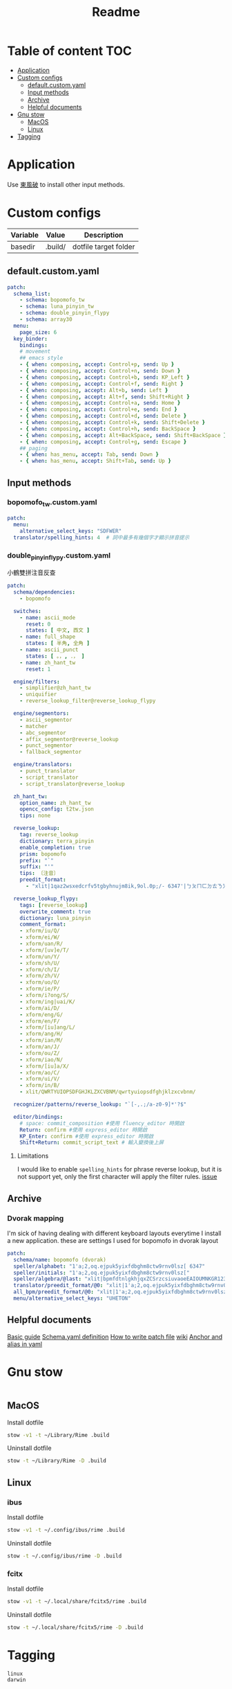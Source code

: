 #+title: Readme
* Table of content :TOC:
- [[#application][Application]]
- [[#custom-configs][Custom configs]]
  - [[#defaultcustomyaml][default.custom.yaml]]
  - [[#input-methods][Input methods]]
  - [[#archive][Archive]]
  - [[#helpful-documents][Helpful documents]]
- [[#gnu-stow][Gnu stow]]
  - [[#macos][MacOS]]
  - [[#linux][Linux]]
- [[#tagging][Tagging]]

* Application

Use [[https://github.com/rime/plum][東風破]] to install other input methods.

* Custom configs
:PROPERTIES:
:header-args: :mkdirp yes
:END:

#+NAME: variables
| Variable | Value   | Description           |
|----------+---------+-----------------------|
| basedir  | .build/ | dotfile target folder |

** default.custom.yaml

#+begin_src yaml :tangle (org-sbe helper.org.resolve-path (path $"default.custom.yaml"))
patch:
  schema_list:
    - schema: bopomofo_tw
    - schema: luna_pinyin_tw
    - schema: double_pinyin_flypy
    - schema: array30
  menu:
    page_size: 6
  key_binder:
    bindings:
    # movement
    ## emacs style
    - { when: composing, accept: Control+p, send: Up }
    - { when: composing, accept: Control+n, send: Down }
    - { when: composing, accept: Control+b, send: KP_Left }
    - { when: composing, accept: Control+f, send: Right }
    - { when: composing, accept: Alt+b, send: Left }
    - { when: composing, accept: Alt+f, send: Shift+Right }
    - { when: composing, accept: Control+a, send: Home }
    - { when: composing, accept: Control+e, send: End }
    - { when: composing, accept: Control+d, send: Delete }
    - { when: composing, accept: Control+k, send: Shift+Delete }
    - { when: composing, accept: Control+h, send: BackSpace }
    - { when: composing, accept: Alt+BackSpace, send: Shift+BackSpace } # delete a word
    - { when: composing, accept: Control+g, send: Escape }
    ## paging
    - { when: has_menu, accept: Tab, send: Down }
    - { when: has_menu, accept: Shift+Tab, send: Up }

#+end_src

** Input methods

*** bopomofo_tw.custom.yaml
#+begin_src yaml :tangle (org-sbe helper.org.resolve-path (path $"bopomofo_tw.custom.yaml"))
patch:
  menu:
    alternative_select_keys: "SDFWER"
  translator/spelling_hints: 4  # 詞中最多有幾個字才顯示拼音提示
#+end_src

*** double_pinyin_flypy.custom.yaml

小鶴雙拼注音反查
#+begin_src yaml :tangle (org-sbe helper.org.resolve-path (path $"double_pinyin_flypy.custom.yaml"))
patch:
  schema/dependencies:
    - bopomofo

  switches:
    - name: ascii_mode
      reset: 0
      states: [ 中文, 西文 ]
    - name: full_shape
      states: [ 半角, 全角 ]
    - name: ascii_punct
      states: [ 。，, ．， ]
    - name: zh_hant_tw
      reset: 1

  engine/filters:
    - simplifier@zh_hant_tw
    - uniquifier
    - reverse_lookup_filter@reverse_lookup_flypy

  engine/segmentors:
    - ascii_segmentor
    - matcher
    - abc_segmentor
    - affix_segmentor@reverse_lookup
    - punct_segmentor
    - fallback_segmentor

  engine/translators:
    - punct_translator
    - script_translator
    - script_translator@reverse_lookup

  zh_hant_tw:
    option_name: zh_hant_tw
    opencc_config: t2tw.json
    tips: none

  reverse_lookup:
    tag: reverse_lookup
    dictionary: terra_pinyin
    enable_completion: true
    prism: bopomofo
    prefix: "`"
    suffix: "'"
    tips: 〔注音〕
    preedit_format:
      - "xlit|1qaz2wsxedcrfv5tgbyhnujm8ik,9ol.0p;/- 6347'|ㄅㄆㄇㄈㄉㄊㄋㄌㄍㄎㄏㄐㄑㄒㄓㄔㄕㄖㄗㄘㄙㄧㄨㄩㄚㄛㄜㄝㄞㄟㄠㄡㄢㄣㄤㄥㄦˉˊˇˋ˙ |"

  reverse_lookup_flypy:
    tags: [reverse_lookup]
    overwrite_comment: true
    dictionary: luna_pinyin
    comment_format:
    - xform/iu/Q/
    - xform/ei/W/
    - xform/uan/R/
    - xform/[uv]e/T/
    - xform/un/Y/
    - xform/sh/U/
    - xform/ch/I/
    - xform/zh/V/
    - xform/uo/O/
    - xform/ie/P/
    - xform/i?ong/S/
    - xform/ing|uai/K/
    - xform/ai/D/
    - xform/eng/G/
    - xform/en/F/
    - xform/[iu]ang/L/
    - xform/ang/H/
    - xform/ian/M/
    - xform/an/J/
    - xform/ou/Z/
    - xform/iao/N/
    - xform/[iu]a/X/
    - xform/ao/C/
    - xform/ui/V/
    - xform/in/B/
    - xlit/QWRTYUIOPSDFGHJKLZXCVBNM/qwrtyuiopsdfghjklzxcvbnm/

  recognizer/patterns/reverse_lookup: "`[-,.;/a-z0-9]*'?$"

  editor/bindings:
    # space: commit_composition #使用 fluency_editor 時開啟
    Return: confirm #使用 express_editor 時開啟
    KP_Enter: confirm #使用 express_editor 時開啟
    Shift+Return: commit_script_text # 輸入變換後上屏
#+end_src

**** Limitations
I would like to enable ~spelling_hints~ for phrase reverse lookup, but it is not support yet, only the first character will apply the filter rules. [[https://github.com/rime/home/issues/298][issue]]


** Archive
*** Dvorak mapping
I'm sick of having dealing with different keyboard layouts everytime I install a new application.
these are settings I used for bopomofo in dvorak layout

#+begin_src yaml
patch:
  schema/name: bopomofo (dvorak)
  speller/alphabet: "1'a;2,oq.ejpuk5yixfdbghm8ctw9rnv0lsz[ 6347"
  speller/initials: "1'a;2,oq.ejpuk5yixfdbghm8ctw9rnv0lsz["
  speller/algebra/@last: "xlit|bpmfdtnlgkhjqxZCSrzcsiuvaoeEAIOUMNKGR12345|1'a;2,oq.ejpuk5yixfdbghm8ctw9rnv0lsz[ 6347|"
  translator/preedit_format/@0: "xlit|1'a;2,oq.ejpuk5yixfdbghm8ctw9rnv0lsz[ 6347'|ㄅㄆㄇㄈㄉㄊㄋㄌㄍㄎㄏㄐㄑㄒㄓㄔㄕㄖㄗㄘㄙㄧㄨㄩㄚㄛㄜㄝㄞㄟㄠㄡㄢㄣㄤㄥㄦˉˊˇˋ˙ |"
  all_bpm/preedit_format/@0: "xlit|1'a;2,oq.ejpuk5yixfdbghm8ctw9rnv0lsz[ 6347'|ㄅㄆㄇㄈㄉㄊㄋㄌㄍㄎㄏㄐㄑㄒㄓㄔㄕㄖㄗㄘㄙㄧㄨㄩㄚㄛㄜㄝㄞㄟㄠㄡㄢㄣㄤㄥㄦˉˊˇˋ˙ |"
  menu/alternative_select_keys: "UHETON"
#+end_src
** Helpful documents
[[https://github.com/rime/home/wiki/RimeWithSchemata][Basic guide]]
[[https://github.com/LEOYoon-Tsaw/Rime_collections/blob/master/Rime_description.md][Schema.yaml definition]]
[[https://github.com/rime/home/wiki/Configuration][How to write patch file]]
[[https://github.com/rime/home/wiki][wiki]]
[[https://www.educative.io/blog/advanced-yaml-syntax-cheatsheet][Anchor and alias in yaml]]

* Gnu stow
#+begin_src pattern :tangle .stow-local-ignore
#+end_src

** MacOS

Install dotfile
#+begin_src sh :results silent
stow -v1 -t ~/Library/Rime .build
#+end_src

Uninstall dotfile
#+begin_src sh :results silent
stow -t ~/Library/Rime -D .build
#+end_src

** Linux
*** ibus

Install dotfile
#+begin_src sh :results silent
stow -v1 -t ~/.config/ibus/rime .build
#+end_src

Uninstall dotfile
#+begin_src sh :results silent
stow -t ~/.config/ibus/rime -D .build
#+end_src

*** fcitx

Install dotfile
#+begin_src sh :results silent
stow -v1 -t ~/.local/share/fcitx5/rime .build
#+end_src

Uninstall dotfile
#+begin_src sh :results silent
stow -t ~/.local/share/fcitx5/rime -D .build
#+end_src

* Tagging
#+begin_src tag :tangle TAGS
linux
darwin
#+end_src
